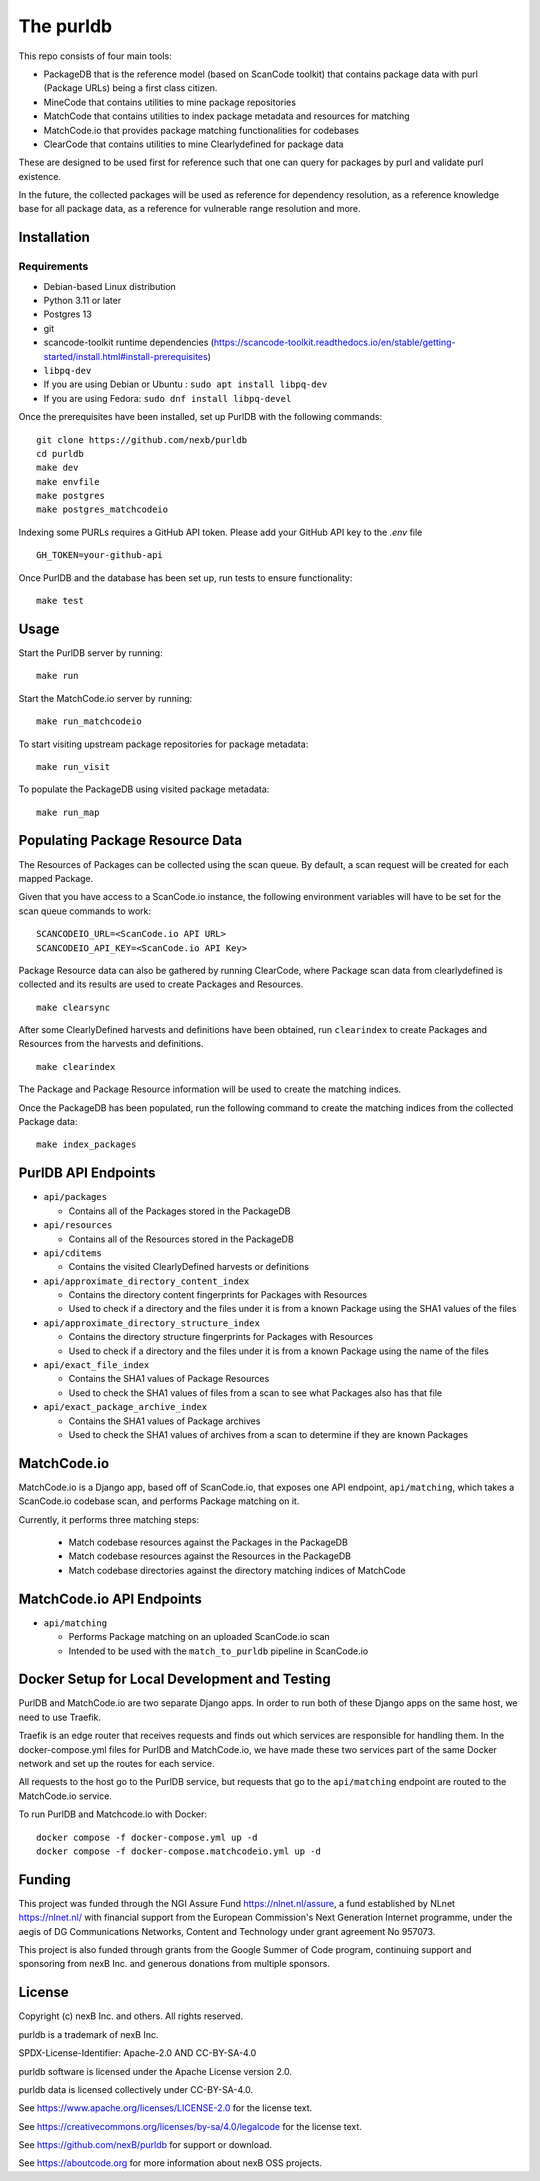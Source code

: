 The purldb
==========
This repo consists of four main tools:

- PackageDB that is the reference model (based on ScanCode toolkit)
  that contains package data with purl (Package URLs) being a first
  class citizen.
- MineCode that contains utilities to mine package repositories
- MatchCode that contains utilities to index package metadata and resources for
  matching
- MatchCode.io that provides package matching functionalities for codebases
- ClearCode that contains utilities to mine Clearlydefined for package data

These are designed to be used first for reference such that one can query for
packages by purl and validate purl existence.

In the future, the collected packages will be used as reference for dependency
resolution, as a reference knowledge base for all package data, as a reference
for vulnerable range resolution and more.


Installation
------------
Requirements
############
* Debian-based Linux distribution
* Python 3.11 or later
* Postgres 13
* git
* scancode-toolkit runtime dependencies (https://scancode-toolkit.readthedocs.io/en/stable/getting-started/install.html#install-prerequisites)
* ``libpq-dev``
*     If you are using Debian or Ubuntu : ``sudo apt install libpq-dev``
*     If you are using Fedora: ``sudo dnf install libpq-devel``

Once the prerequisites have been installed, set up PurlDB with the following commands:
::

    git clone https://github.com/nexb/purldb
    cd purldb
    make dev
    make envfile
    make postgres
    make postgres_matchcodeio

Indexing some PURLs requires a GitHub API token. Please add your GitHub API key to the `.env` file
::

    GH_TOKEN=your-github-api


Once PurlDB and the database has been set up, run tests to ensure functionality:
::

    make test


Usage
-----
Start the PurlDB server by running:
::

    make run

Start the MatchCode.io server by running:
::

    make run_matchcodeio

To start visiting upstream package repositories for package metadata:
::

    make run_visit

To populate the PackageDB using visited package metadata:
::

    make run_map

Populating Package Resource Data
--------------------------------

The Resources of Packages can be collected using the scan queue. By default, a
scan request will be created for each mapped Package.

Given that you have access to a ScanCode.io instance, the following environment
variables will have to be set for the scan queue commands to work:
::

    SCANCODEIO_URL=<ScanCode.io API URL>
    SCANCODEIO_API_KEY=<ScanCode.io API Key>

Package Resource data can also be gathered by running ClearCode, where Package
scan data from clearlydefined is collected and its results are used to create
Packages and Resources.
::

    make clearsync

After some ClearlyDefined harvests and definitions have been obtained, run
``clearindex`` to create Packages and Resources from the harvests and
definitions.
::

    make clearindex

The Package and Package Resource information will be used to create the matching indices.

Once the PackageDB has been populated, run the following command to create the
matching indices from the collected Package data:
::

    make index_packages


PurlDB API Endpoints
--------------------

* ``api/packages``

  * Contains all of the Packages stored in the PackageDB

* ``api/resources``

  * Contains all of the Resources stored in the PackageDB

* ``api/cditems``

  * Contains the visited ClearlyDefined harvests or definitions

* ``api/approximate_directory_content_index``

  * Contains the directory content fingerprints for Packages with Resources
  * Used to check if a directory and the files under it is from a known Package using the SHA1 values of the files

* ``api/approximate_directory_structure_index``

  * Contains the directory structure fingerprints for Packages with Resources
  * Used to check if a directory and the files under it is from a known Package using the name of the files

* ``api/exact_file_index``

  * Contains the SHA1 values of Package Resources
  * Used to check the SHA1 values of files from a scan to see what Packages also has that file

* ``api/exact_package_archive_index``

  * Contains the SHA1 values of Package archives
  * Used to check the SHA1 values of archives from a scan to determine if they are known Packages


MatchCode.io
------------

MatchCode.io is a Django app, based off of ScanCode.io, that exposes one API
endpoint, ``api/matching``, which takes a ScanCode.io codebase scan, and
performs Package matching on it.

Currently, it performs three matching steps:

  * Match codebase resources against the Packages in the PackageDB
  * Match codebase resources against the Resources in the PackageDB
  * Match codebase directories against the directory matching indices of
    MatchCode


MatchCode.io API Endpoints
--------------------------

* ``api/matching``

  * Performs Package matching on an uploaded ScanCode.io scan
  * Intended to be used with the ``match_to_purldb`` pipeline in ScanCode.io


Docker Setup for Local Development and Testing
----------------------------------------------

PurlDB and MatchCode.io are two separate Django apps. In order to run both of
these Django apps on the same host, we need to use Traefik.

Traefik is an edge router that receives requests and finds out which services
are responsible for handling them. In the docker-compose.yml files for PurlDB
and MatchCode.io, we have made these two services part of the same Docker
network and set up the routes for each service.

All requests to the host go to the PurlDB service, but requests that go to the
``api/matching`` endpoint are routed to the MatchCode.io service.

To run PurlDB and Matchcode.io with Docker:
::

  docker compose -f docker-compose.yml up -d
  docker compose -f docker-compose.matchcodeio.yml up -d

Funding
-------

This project was funded through the NGI Assure Fund https://nlnet.nl/assure, a
fund established by NLnet https://nlnet.nl/ with financial support from the
European Commission's Next Generation Internet programme, under the aegis of DG
Communications Networks, Content and Technology under grant agreement No 957073.

This project is also funded through grants from the Google Summer of Code
program, continuing support and sponsoring from nexB Inc. and generous
donations from multiple sponsors.


License
-------

Copyright (c) nexB Inc. and others. All rights reserved.

purldb is a trademark of nexB Inc.

SPDX-License-Identifier: Apache-2.0 AND CC-BY-SA-4.0

purldb software is licensed under the Apache License version 2.0.

purldb data is licensed collectively under CC-BY-SA-4.0.

See https://www.apache.org/licenses/LICENSE-2.0 for the license text.

See https://creativecommons.org/licenses/by-sa/4.0/legalcode for the license text.

See https://github.com/nexB/purldb for support or download.

See https://aboutcode.org for more information about nexB OSS projects.
